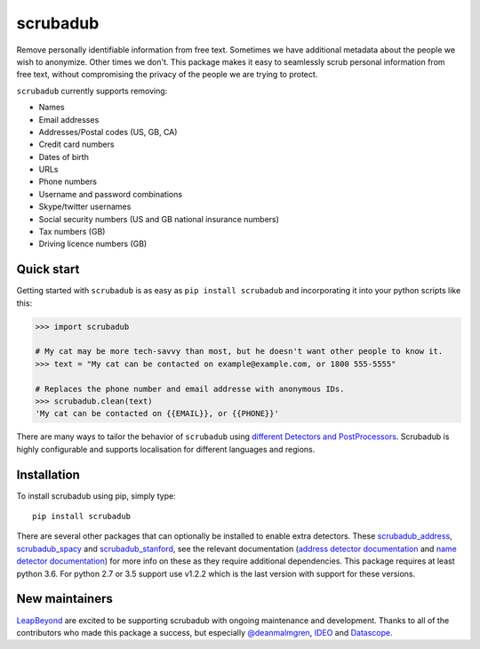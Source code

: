 
.. NOTES FOR CREATING A RELEASE:
..
..   * bump the version number in scrubadub/__init__.py
..   * update docs/changelog.rst
..   * git push
..   * create a release https://github.com/LeapBeyond/scrubadub/releases
..      * This should trigger a github action to upload to pypi
..      * ReadTheDocs.io should see any changes and also rebuild the docs


*********
scrubadub
*********

Remove personally identifiable information from free text. Sometimes we have
additional metadata about the people we wish to anonymize. Other times we don't.
This package makes it easy to seamlessly scrub personal information from free
text, without compromising the privacy of the people we are trying to protect.

``scrubadub`` currently supports removing:

* Names
* Email addresses
* Addresses/Postal codes (US, GB, CA)
* Credit card numbers
* Dates of birth
* URLs
* Phone numbers
* Username and password combinations
* Skype/twitter usernames
* Social security numbers (US and GB national insurance numbers)
* Tax numbers (GB)
* Driving licence numbers (GB)

.. image:: https://img.shields.io/github/workflow/status/LeapBeyond/scrubadub/Python%20package/master
   :target: https://github.com/LeapBeyond/scrubadub/actions?query=workflow%3A%22Python+package%22+branch%3Amaster
   :alt:  Build Status
.. image:: https://img.shields.io/pypi/v/scrubadub.svg
   :target: https://pypi.org/project/scrubadub/
   :alt:  Version
.. image:: https://img.shields.io/pypi/dm/scrubadub.svg
   :target: https://pypi.org/project/scrubadub/
   :alt:  Downloads
.. image:: https://coveralls.io/repos/github/LeapBeyond/scrubadub/badge.svg?branch=master
   :target: https://coveralls.io/r/LeapBeyond/scrubadub
   :alt:  Test Coverage
.. image:: https://readthedocs.org/projects/scrubadub/badge/?version=latest
   :target: https://readthedocs.org/projects/scrubadub/?badge=latest
   :alt:  Documentation Status


Quick start
-----------

Getting started with ``scrubadub`` is as easy as ``pip install scrubadub`` and
incorporating it into your python scripts like this:

.. code:: pycon

    >>> import scrubadub

    # My cat may be more tech-savvy than most, but he doesn't want other people to know it.
    >>> text = "My cat can be contacted on example@example.com, or 1800 555-5555"

    # Replaces the phone number and email addresse with anonymous IDs.
    >>> scrubadub.clean(text)
    'My cat can be contacted on {{EMAIL}}, or {{PHONE}}'


There are many ways to tailor the behavior of ``scrubadub`` using
`different Detectors and PostProcessors <https://scrubadub.readthedocs.io/en/stable/usage.html>`_.
Scrubadub is highly configurable and supports localisation for different languages and regions.

Installation
------------

To install scrubadub using pip, simply type::

    pip install scrubadub

There are several other packages that can optionally be installed to enable extra detectors.
These `scrubadub_address <https://github.com/LeapBeyond/scrubadub_address>`_, `scrubadub_spacy <https://github.com/LeapBeyond/scrubadub_spacy>`_ and `scrubadub_stanford <https://github.com/LeapBeyond/scrubadub_stanford>`_, see the relevant documentation (`address detector documentation <https://scrubadub.readthedocs.io/en/latest/addresses.html>`_ and `name detector documentation <https://scrubadub.readthedocs.io/en/latest/names.html>`_) for more info on these as they require additional dependencies.
This package requires at least python 3.6.
For python 2.7 or 3.5 support use v1.2.2 which is the last version with support for these versions.

New maintainers
---------------

`LeapBeyond <http://leapbeyond.ai/>`_ are excited to be supporting scrubadub with ongoing maintenance and development.
Thanks to all of the contributors who made this package a success, but especially `@deanmalmgren <https://github.com/deanmalmgren>`_, `IDEO <https://www.ideo.com/>`_ and `Datascope <https://datascopeanalytics.com/>`_.
